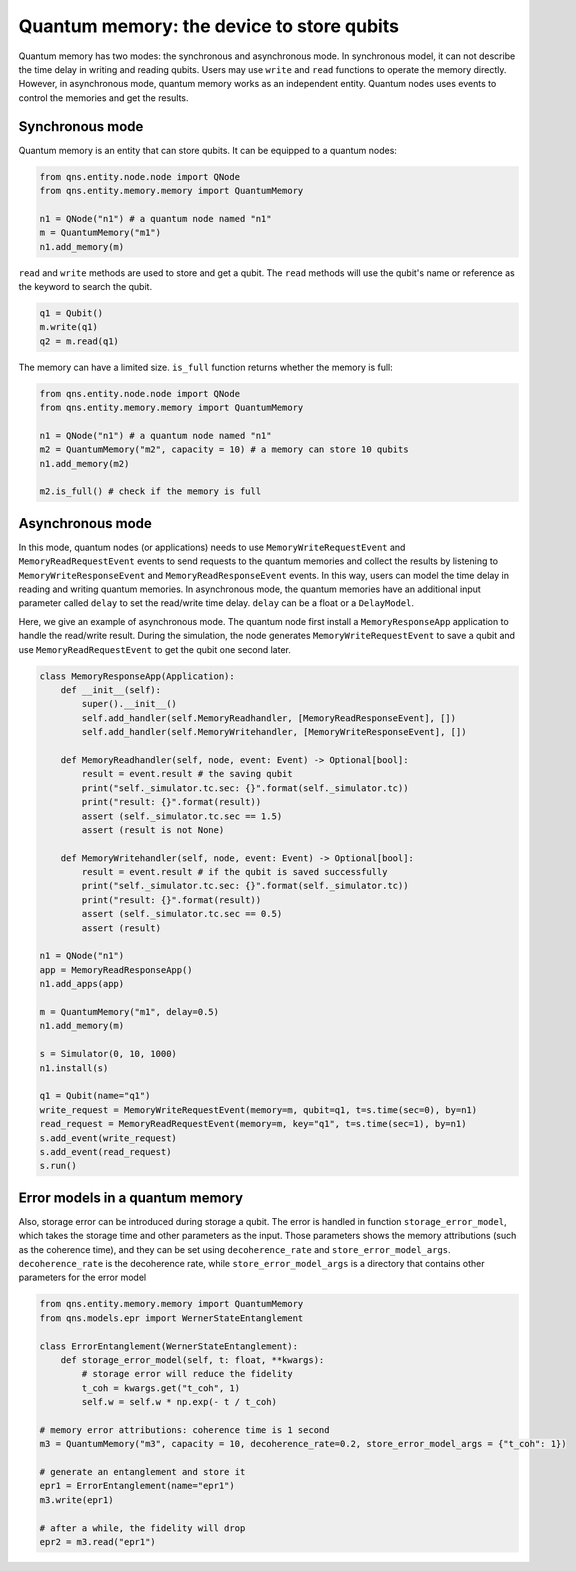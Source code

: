 Quantum memory: the device to store qubits
==============================================

Quantum memory has two modes: the synchronous and asynchronous mode. In synchronous model, it can not describe the time delay in writing and reading qubits. Users may use ``write`` and ``read`` functions to operate the memory directly. However, in asynchronous mode, quantum memory works as an independent entity. Quantum nodes uses events to control the memories and get the results.

Synchronous mode
----------------------------------

Quantum memory is an entity that can store qubits. It can be equipped to a quantum nodes:

.. code-block:: python

    from qns.entity.node.node import QNode
    from qns.entity.memory.memory import QuantumMemory

    n1 = QNode("n1") # a quantum node named "n1"
    m = QuantumMemory("m1")
    n1.add_memory(m)

``read`` and ``write`` methods are used to store and get a qubit. The ``read`` methods will use the qubit's name or reference as the keyword to search the qubit.

.. code-block:: python

    q1 = Qubit()
    m.write(q1)
    q2 = m.read(q1)

The memory can have a limited size. ``is_full`` function returns whether the memory is full:

.. code-block:: python

    from qns.entity.node.node import QNode
    from qns.entity.memory.memory import QuantumMemory

    n1 = QNode("n1") # a quantum node named "n1"
    m2 = QuantumMemory("m2", capacity = 10) # a memory can store 10 qubits
    n1.add_memory(m2)

    m2.is_full() # check if the memory is full

Asynchronous mode
----------------------------------

In this mode, quantum nodes (or applications) needs to use ``MemoryWriteRequestEvent`` and ``MemoryReadRequestEvent`` events to send requests to the quantum memories and collect the results by listening to ``MemoryWriteResponseEvent`` and ``MemoryReadResponseEvent`` events. In this way, users can model the time delay in reading and writing quantum memories. In asynchronous mode, the quantum memories have an additional input parameter called ``delay`` to set the read/write time delay. ``delay`` can be a float or a ``DelayModel``.

Here, we give an example of asynchronous mode. The quantum node first install a ``MemoryResponseApp`` application to handle the read/write result. During the simulation, the node generates ``MemoryWriteRequestEvent`` to save a qubit and use ``MemoryReadRequestEvent`` to get the qubit one second later.

.. code-block:: python

    class MemoryResponseApp(Application):
        def __init__(self):
            super().__init__()
            self.add_handler(self.MemoryReadhandler, [MemoryReadResponseEvent], [])
            self.add_handler(self.MemoryWritehandler, [MemoryWriteResponseEvent], [])

        def MemoryReadhandler(self, node, event: Event) -> Optional[bool]:
            result = event.result # the saving qubit
            print("self._simulator.tc.sec: {}".format(self._simulator.tc))
            print("result: {}".format(result))
            assert (self._simulator.tc.sec == 1.5)
            assert (result is not None)

        def MemoryWritehandler(self, node, event: Event) -> Optional[bool]:
            result = event.result # if the qubit is saved successfully
            print("self._simulator.tc.sec: {}".format(self._simulator.tc))
            print("result: {}".format(result))
            assert (self._simulator.tc.sec == 0.5)
            assert (result)

    n1 = QNode("n1")
    app = MemoryReadResponseApp()
    n1.add_apps(app)

    m = QuantumMemory("m1", delay=0.5)
    n1.add_memory(m)

    s = Simulator(0, 10, 1000)
    n1.install(s)

    q1 = Qubit(name="q1")
    write_request = MemoryWriteRequestEvent(memory=m, qubit=q1, t=s.time(sec=0), by=n1)
    read_request = MemoryReadRequestEvent(memory=m, key="q1", t=s.time(sec=1), by=n1)
    s.add_event(write_request)
    s.add_event(read_request)
    s.run()


Error models in a quantum memory
----------------------------------

Also, storage error can be introduced during storage a qubit. The error is handled in function ``storage_error_model``, which takes the storage time and other parameters as the input. Those parameters shows the memory attributions (such as the coherence time), and they can be set using ``decoherence_rate`` and ``store_error_model_args``. ``decoherence_rate`` is the decoherence rate, while ``store_error_model_args`` is a directory that contains other parameters for the error model

.. code-block:: python

    from qns.entity.memory.memory import QuantumMemory
    from qns.models.epr import WernerStateEntanglement

    class ErrorEntanglement(WernerStateEntanglement):
        def storage_error_model(self, t: float, **kwargs):
            # storage error will reduce the fidelity 
            t_coh = kwargs.get("t_coh", 1)
            self.w = self.w * np.exp(- t / t_coh)

    # memory error attributions: coherence time is 1 second
    m3 = QuantumMemory("m3", capacity = 10, decoherence_rate=0.2, store_error_model_args = {"t_coh": 1})

    # generate an entanglement and store it
    epr1 = ErrorEntanglement(name="epr1")
    m3.write(epr1)

    # after a while, the fidelity will drop
    epr2 = m3.read("epr1")
